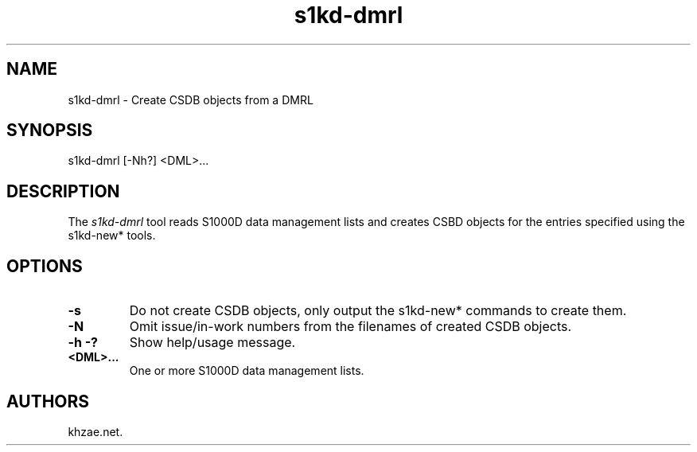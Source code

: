 .\" Automatically generated by Pandoc 1.19.2.1
.\"
.TH "s1kd\-dmrl" "1" "2017\-10\-23" "" "General Commands Manual"
.hy
.SH NAME
.PP
s1kd\-dmrl \- Create CSDB objects from a DMRL
.SH SYNOPSIS
.PP
s1kd\-dmrl [\-Nh?] <DML>...
.SH DESCRIPTION
.PP
The \f[I]s1kd\-dmrl\f[] tool reads S1000D data management lists and
creates CSBD objects for the entries specified using the s1kd\-new*
tools.
.SH OPTIONS
.TP
.B \-s
Do not create CSDB objects, only output the s1kd\-new* commands to
create them.
.RS
.RE
.TP
.B \-N
Omit issue/in\-work numbers from the filenames of created CSDB objects.
.RS
.RE
.TP
.B \-h \-?
Show help/usage message.
.RS
.RE
.TP
.B <DML>...
One or more S1000D data management lists.
.RS
.RE
.SH AUTHORS
khzae.net.
